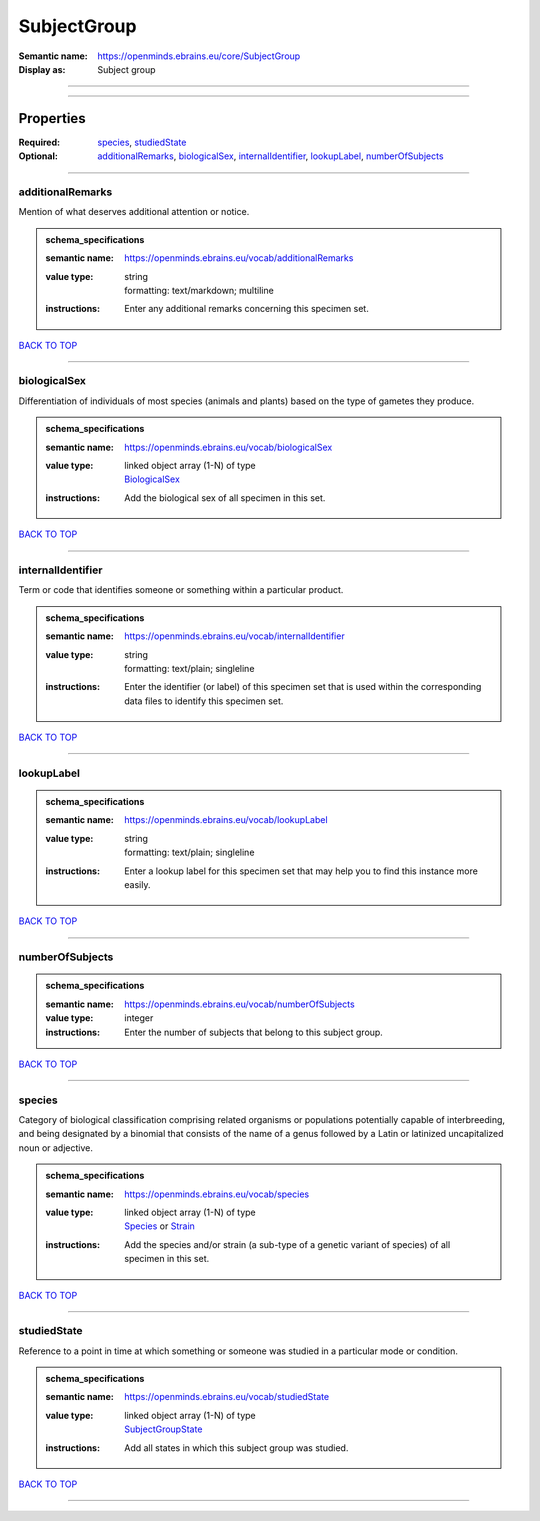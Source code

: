 ############
SubjectGroup
############

:Semantic name: https://openminds.ebrains.eu/core/SubjectGroup

:Display as: Subject group


------------

------------

Properties
##########

:Required: `species <species_heading_>`_, `studiedState <studiedState_heading_>`_
:Optional: `additionalRemarks <additionalRemarks_heading_>`_, `biologicalSex <biologicalSex_heading_>`_, `internalIdentifier <internalIdentifier_heading_>`_, `lookupLabel <lookupLabel_heading_>`_, `numberOfSubjects <numberOfSubjects_heading_>`_

------------

.. _additionalRemarks_heading:

*****************
additionalRemarks
*****************

Mention of what deserves additional attention or notice.

.. admonition:: schema_specifications

   :semantic name: https://openminds.ebrains.eu/vocab/additionalRemarks
   :value type: | string
                | formatting: text/markdown; multiline
   :instructions: Enter any additional remarks concerning this specimen set.

`BACK TO TOP <SubjectGroup_>`_

------------

.. _biologicalSex_heading:

*************
biologicalSex
*************

Differentiation of individuals of most species (animals and plants) based on the type of gametes they produce.

.. admonition:: schema_specifications

   :semantic name: https://openminds.ebrains.eu/vocab/biologicalSex
   :value type: | linked object array \(1-N\) of type
                | `BiologicalSex <https://openminds-documentation.readthedocs.io/en/latest/schema_specifications/controlledTerms/biologicalSex.html>`_
   :instructions: Add the biological sex of all specimen in this set.

`BACK TO TOP <SubjectGroup_>`_

------------

.. _internalIdentifier_heading:

******************
internalIdentifier
******************

Term or code that identifies someone or something within a particular product.

.. admonition:: schema_specifications

   :semantic name: https://openminds.ebrains.eu/vocab/internalIdentifier
   :value type: | string
                | formatting: text/plain; singleline
   :instructions: Enter the identifier (or label) of this specimen set that is used within the corresponding data files to identify this specimen set.

`BACK TO TOP <SubjectGroup_>`_

------------

.. _lookupLabel_heading:

***********
lookupLabel
***********

.. admonition:: schema_specifications

   :semantic name: https://openminds.ebrains.eu/vocab/lookupLabel
   :value type: | string
                | formatting: text/plain; singleline
   :instructions: Enter a lookup label for this specimen set that may help you to find this instance more easily.

`BACK TO TOP <SubjectGroup_>`_

------------

.. _numberOfSubjects_heading:

****************
numberOfSubjects
****************

.. admonition:: schema_specifications

   :semantic name: https://openminds.ebrains.eu/vocab/numberOfSubjects
   :value type: integer
   :instructions: Enter the number of subjects that belong to this subject group.

`BACK TO TOP <SubjectGroup_>`_

------------

.. _species_heading:

*******
species
*******

Category of biological classification comprising related organisms or populations potentially capable of interbreeding, and being designated by a binomial that consists of the name of a genus followed by a Latin or latinized uncapitalized noun or adjective.

.. admonition:: schema_specifications

   :semantic name: https://openminds.ebrains.eu/vocab/species
   :value type: | linked object array \(1-N\) of type
                | `Species <https://openminds-documentation.readthedocs.io/en/latest/schema_specifications/controlledTerms/species.html>`_ or `Strain <https://openminds-documentation.readthedocs.io/en/latest/schema_specifications/core/research/strain.html>`_
   :instructions: Add the species and/or strain (a sub-type of a genetic variant of species) of all specimen in this set.

`BACK TO TOP <SubjectGroup_>`_

------------

.. _studiedState_heading:

************
studiedState
************

Reference to a point in time at which something or someone was studied in a particular mode or condition.

.. admonition:: schema_specifications

   :semantic name: https://openminds.ebrains.eu/vocab/studiedState
   :value type: | linked object array \(1-N\) of type
                | `SubjectGroupState <https://openminds-documentation.readthedocs.io/en/latest/schema_specifications/core/research/subjectGroupState.html>`_
   :instructions: Add all states in which this subject group was studied.

`BACK TO TOP <SubjectGroup_>`_

------------

